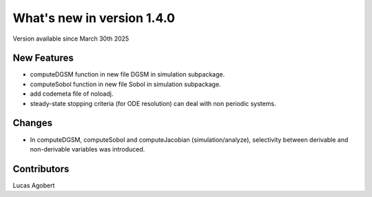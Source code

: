 What's new in version 1.4.0
===========================
Version available since March 30th 2025

New Features
------------
- computeDGSM function in new file DGSM in simulation subpackage.
- computeSobol function in new file Sobol in simulation subpackage.
- add codemeta file of noloadj.
- steady-state stopping criteria (for ODE resolution) can deal with non periodic systems.

Changes
-------
- In computeDGSM, computeSobol and computeJacobian (simulation/analyze), selectivity between derivable and non-derivable variables was introduced.

Contributors
------------
Lucas Agobert

